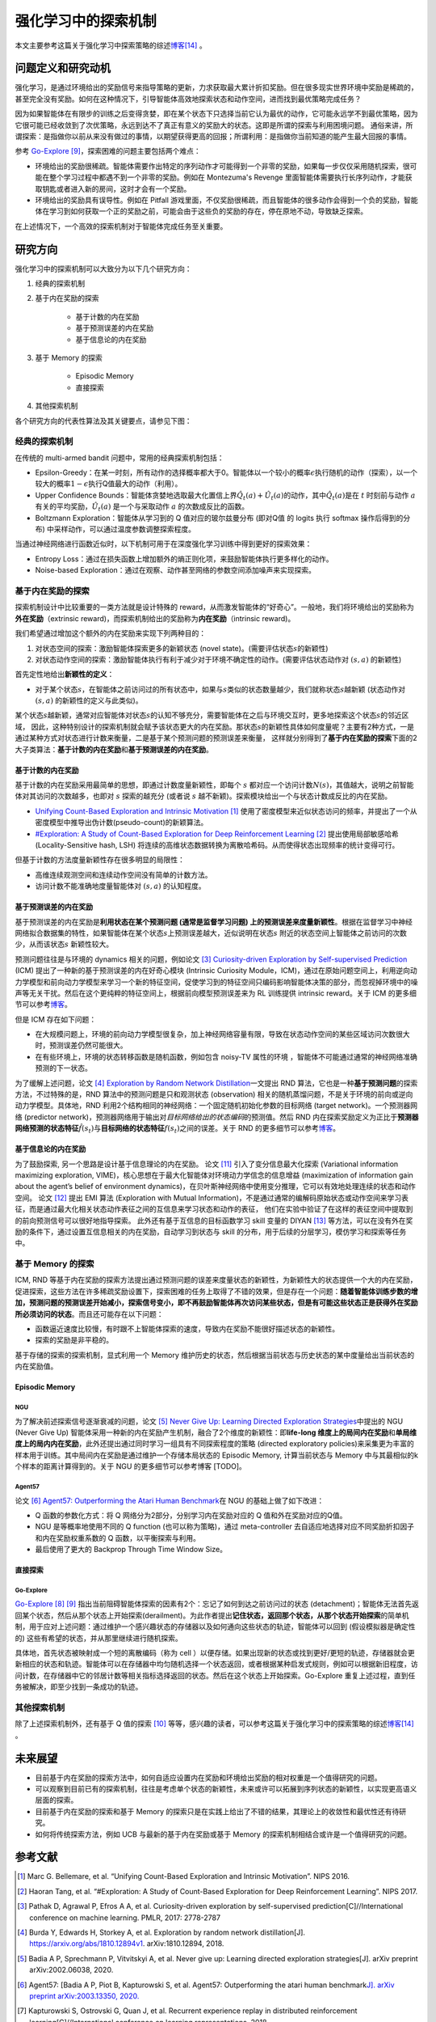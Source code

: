 强化学习中的探索机制
==================
本文主要参考这篇关于强化学习中探索策略的综述\ `博客 <https://lilianweng.github.io/posts/2020-06-07-exploration-drl/>`__\ [14]_ 。

问题定义和研究动机
----------------

强化学习，是通过环境给出的奖励信号来指导策略的更新，力求获取最大累计折扣奖励。但在很多现实世界环境中奖励是稀疏的，甚至完全没有奖励。如何在这种情况下，引导智能体高效地探索状态和动作空间，进而找到最优策略完成任务？

因为如果智能体在有限步的训练之后变得贪婪，即在某个状态下只选择当前它认为最优的动作，它可能永远学不到最优策略，因为它很可能已经收敛到了次优策略，永远到达不了真正有意义的奖励大的状态。这即是所谓的探索与利用困境问题。
通俗来讲，所谓探索：是指做你以前从来没有做过的事情，以期望获得更高的回报；所谓利用：是指做你当前知道的能产生最大回报的事情。

参考 \ `Go-Explore <https://www.nature.com/articles/s41586-020-03157-9>`__ [9]_，探索困难的问题主要包括两个难点：

-  环境给出的奖励很稀疏。智能体需要作出特定的序列动作才可能得到一个非零的奖励，如果每一步仅仅采用随机探索，很可能在整个学习过程中都遇不到一个非零的奖励。例如在
   Montezuma's Revenge
   里面智能体需要执行长序列动作，才能获取钥匙或者进入新的房间，这时才会有一个奖励。

-  环境给出的奖励具有误导性。例如在 Pitfall
   游戏里面，不仅奖励很稀疏，而且智能体的很多动作会得到一个负的奖励，智能体在学习到如何获取一个正的奖励之前，可能会由于这些负的奖励的存在，停在原地不动，导致缺乏探索。

在上述情况下，一个高效的探索机制对于智能体完成任务至关重要。

研究方向
--------

强化学习中的探索机制可以大致分为以下几个研究方向：

1. 经典的探索机制

2. 基于内在奖励的探索

    - 基于计数的内在奖励
    - 基于预测误差的内在奖励
    - 基于信息论的内在奖励

3. 基于 Memory 的探索

    - Episodic Memory
    - 直接探索

4. 其他探索机制

各个研究方向的代表性算法及其关键要点，请参见下图：

.. image:: images/exploration_overview.png
   :align: center
   :scale: 25%

经典的探索机制
~~~~~~~~~~~~~

在传统的 multi-armed bandit 问题中，常用的经典探索机制包括：

-  Epsilon-Greedy：在某一时刻，所有动作的选择概率都大于0。智能体以一个较小的概率\ :math:`\epsilon`\ 执行随机的动作（探索），以一个较大的概率\ :math:`1-\epsilon`\ 执行Q值最大的动作（利用）。

-  Upper Confidence
   Bounds：智能体贪婪地选取最大化置信上界\ :math:`\hat{Q}_{t}(a)+\hat{U}_{t}(a)`\ 的动作，其中\ :math:`\hat{Q}_{t}(a)`\ 是在
   :math:`t` 时刻前与动作
   :math:`a`\ 有关的平均奖励，\ :math:`\hat{U}_{t}(a)` 是一个与采取动作
   :math:`a` 的次数成反比的函数。

-  Boltzmann Exploration：智能体从学习到的 Q 值对应的玻尔兹曼分布
   (即对Q值 的 logits 执行 softmax 操作后得到的分布)
   中采样动作，可以通过温度参数调整探索程度。

当通过神经网络进行函数近似时，以下机制可用于在深度强化学习训练中得到更好的探索效果：

-  Entropy
   Loss：通过在损失函数上增加额外的熵正则化项，来鼓励智能体执行更多样化的动作。

-  Noise-based
   Exploration：通过在观察、动作甚至网络的参数空间添加噪声来实现探索。

基于内在奖励的探索
~~~~~~~~~~~~~~~~

探索机制设计中比较重要的一类方法就是设计特殊的 reward，从而激发智能体的“好奇心”。一般地，我们将环境给出的奖励称为\ **外在奖励**\ （extrinsic
reward)，而探索机制给出的奖励称为\ **内在奖励**\ （intrinsic reward)。

我们希望通过增加这个额外的内在奖励来实现下列两种目的：

1. 对状态空间的探索：激励智能体探索更多的新颖状态 (novel
   state)。(需要评估状态\ :math:`s`\ 的新颖性)

2. 对状态动作空间的探索：激励智能体执行有利于减少对于环境不确定性的动作。(需要评估状态动作对
   :math:`(s,a)` 的新颖性)

首先定性地给出\ **新颖性的定义**\ ：

-  对于某个状态\ :math:`s`\ ，在智能体之前访问过的所有状态中，如果与\ :math:`s`\ 类似的状态数量越少，我们就称状态\ :math:`s`\ 越新颖
   (状态动作对 :math:`(s,a)` 的新颖性的定义与此类似)。

某个状态\ :math:`s`\ 越新颖，通常对应智能体对状态\ :math:`s`\ 的认知不够充分，需要智能体在之后与环境交互时，更多地探索这个状态\ :math:`s`\ 的邻近区域，
因此，这种特别设计的探索机制就会赋予该状态更大的内在奖励。那状态\ :math:`s`\ 的新颖性具体如何度量呢？主要有2种方式，一是通过某种方式对状态进行计数来衡量，二是基于某个预测问题的预测误差来衡量，
这样就分别得到了\ **基于内在奖励的探索**\ 下面的2大子类算法：\ **基于计数的内在奖励**\ 和\ **基于预测误差的内在奖励**\ 。

基于计数的内在奖励
^^^^^^^^^^^^^^^^^

基于计数的内在奖励采用最简单的思想，即通过计数度量新颖性，即每个
:math:`s`
都对应一个访问计数\ :math:`N(s)`\ ，其值越大，说明之前智能体对其访问的次数越多，也即对
:math:`s` 探索的越充分 (或者说 :math:`s`
越不新颖)。探索模块给出一个与状态计数成反比的内在奖励。

-  `Unifying Count-Based Exploration and Intrinsic
   Motivation <https://arxiv.org/abs/1606.01868>`__
   [1]_ 使用了密度模型来近似状态访问的频率，并提出了一个从密度模型中推导出伪计数(pseudo-count)的新颖算法。

-  `#Exploration: A Study of Count-Based Exploration for Deep
   Reinforcement Learning <https://arxiv.org/abs/1611.04717>`__
   [2]_ 提出使用局部敏感哈希 (Locality-Sensitive hash,
   LSH) 将连续的高维状态数据转换为离散哈希码。从而使得状态出现频率的统计变得可行。

但基于计数的方法度量新颖性存在很多明显的局限性：

-  高维连续观测空间和连续动作空间没有简单的计数方法。

-  访问计数不能准确地度量智能体对 :math:`(s,a)` 的认知程度。

基于预测误差的内在奖励
^^^^^^^^^^^^^^^^^^^^

基于预测误差的内在奖励是\ **利用状态在某个预测问题 (通常是监督学习问题)
上的预测误差来度量新颖性**\ 。根据在监督学习中神经网络拟合数据集的特性，如果智能体在某个状态\ :math:`s`\ 上预测误差越大，近似说明在状态\ :math:`s`
附近的状态空间上智能体之前访问的次数少，从而该状态\ :math:`s`
新颖性较大。

预测问题往往是与环境的 dynamics 相关的问题，例如论文 [3]_ `Curiosity-driven Exploration by Self-supervised Prediction <http://proceedings.mlr.press/v70/pathak17a/pathak17a.pdf>`__ (ICM) 提出了一种新的基于预测误差的内在好奇心模块 (Intrinsic Curiosity
Module，ICM)，通过在原始问题空间上，利用逆向动力学模型和前向动力学模型来学习一个新的特征空间，促使学习到的特征空间只编码影响智能体决策的部分，而忽视掉环境中的噪声等无关干扰。然后在这个更纯粹的特征空间上，根据前向模型预测误差来为 RL 训练提供 intrinsic
reward。关于 ICM 的更多细节可以参考\ `博客 <https://zhuanlan.zhihu.com/p/473676311>`__\。

但是 ICM 存在如下问题：

-  在大规模问题上，环境的前向动力学模型很复杂，加上神经网络容量有限，导致在状态动作空间的某些区域访问次数很大时，预测误差仍然可能很大。

-  在有些环境上，环境的状态转移函数是随机函数，例如包含 noisy-TV 属性的环境
   ，智能体不可能通过通常的神经网络准确预测的下一状态。

为了缓解上述问题，论文 [4]_ `Exploration by Random Network
Distillation <https://arxiv.org/abs/1810.12894v1>`__\ 一文提出 RND
算法，它也是一种\ **基于预测问题**\ 的探索方法，不过特殊的是，RND 算法中的预测问题是只和观测状态
(observation)
相关的随机蒸馏问题，不是关于环境的前向或逆向动力学模型。具体地，RND 利用2个结构相同的神经网络：一个固定随机初始化参数的目标网络
(target network)。一个预测器网络 (predictor
network)，预测器网络用于输出对\ *目标网络给出的状态编码*\ 的预测值。然后 RND 内在探索奖励定义为正比于\ **预测器网络预测的状态特征**\ :math:`\hat{f}(s_t)`\ 与\ **目标网络的状态特征**\ :math:`f(s_t)`\ 之间的误差。关于 RND 的更多细节可以参考\ `博客 <https://zhuanlan.zhihu.com/p/485476646>`__\ 。

基于信息论的内在奖励
^^^^^^^^^^^^^^^^^^^^

为了鼓励探索, 另一个思路是设计基于信息理论的内在奖励。
论文 [11]_ 引入了变分信息最大化探索 (Variational information maximizing exploration, VIME)，核心思想在于最大化智能体对环境动力学信念的信息增益 (maximization of information gain about the agent’s belief
of environment dynamics)，在贝叶斯神经网络中使用变分推理，它可以有效地处理连续的状态和动作空间。
论文 [12]_ 提出 EMI 算法 (Exploration with Mutual Information)，不是通过通常的编解码原始状态或动作空间来学习表征，而是通过最大化相关状态动作表征之间的互信息来学习状态和动作的表征，
他们在实验中验证了在这样的表征空间中提取到的前向预测信号可以很好地指导探索。
此外还有基于互信息的目标函数学习 skill 变量的 DIYAN [13]_ 等方法，可以在没有外在奖励的条件下，通过设置互信息相关的内在奖励，自动学习到状态与 skill 的分布，用于后续的分层学习，模仿学习和探索等任务中。

基于 Memory 的探索
~~~~~~~~~~~~~~~~~~

ICM, RND 等基于内在奖励的探索方法提出通过预测问题的误差来度量状态的新颖性，为新颖性大的状态提供一个大的内在奖励，促进探索，这些方法在许多稀疏奖励设置下，探索困难的任务上取得了不错的效果，但是存在一个问题：\ **随着智能体训练步数的增加，预测问题的预测误差开始减小，探索信号变小，即不再鼓励智能体再次访问某些状态，但是有可能这些状态正是获得外在奖励所必须访问的状态**\ 。而且还可能存在以下问题：

-  函数逼近速度比较慢，有时跟不上智能体探索的速度，导致内在奖励不能很好描述状态的新颖性。

-  探索的奖励是非平稳的。

基于存储的探索的探索机制，显式利用一个 Memory 维护历史的状态，然后根据当前状态与历史状态的某中度量给出当前状态的内在奖励值。

Episodic Memory
^^^^^^^^^^^^^^^^^

NGU
''''''''

为了解决前述探索信号逐渐衰减的问题，论文 [5]_ `Never Give Up: Learning
Directed Exploration
Strategies <https://arxiv.org/abs/2002.06038>`__\ 中提出的 NGU (Never
Give Up)
智能体采用一种新的内在奖励产生机制，融合了2个维度的新颖性：即\ **life-long 维度上的局间内在奖励**\ 和\ **单局维度上的局内内在奖励**\ ，此外还提出通过同时学习一组具有不同探索程度的策略 (directed
exploratory policies)来采集更为丰富的样本用于训练。其中局间内在奖励是通过维护一个存储本局状态的 Episodic
Memory, 计算当前状态与 Memory 中与其最相似的k个样本的距离计算得到的。关于 NGU 的更多细节可以参考博客 [TODO]。

Agent57
''''''''

论文 [6]_ `Agent57: Outperforming the Atari Human
Benchmark <https://arxiv.org/abs/2003.13350>`__\ 在 NGU 的基础上做了如下改进：

-  Q 函数的参数化方式：将 Q 网络分为2部分，分别学习内在奖励对应的 Q 值和外在奖励对应的Q值。

-  NGU 是等概率地使用不同的 Q function
   (也可以称为策略)，通过 meta-controller
   去自适应地选择对应不同奖励折扣因子和内在奖励权重系数的 Q 函数，以平衡探索与利用。

-  最后使用了更大的 Backprop Through Time Window Size。

直接探索
^^^^^^^^

Go-Explore
''''''''''''''''

`Go-Explore <https://www.nature.com/articles/s41586-020-03157-9>`__ [8]_ [9]_ 指出当前阻碍智能体探索的因素有2个：忘记了如何到达之前访问过的状态
(detachment)；智能体无法首先返回某个状态，然后从那个状态上开始探索(derailment)。为此作者提出\ **记住状态，返回那个状态，从那个状态开始探索**\ 的简单机制，用于应对上述问题：通过维护一个感兴趣状态的存储器以及如何通向这些状态的轨迹，智能体可以回到
(假设模拟器是确定性的) 这些有希望的状态，并从那里继续进行随机探索。

具体地，首先状态被映射成一个短的离散编码（称为 cell ）以便存储。如果出现新的状态或找到更好/更短的轨迹，存储器就会更新相应的状态和轨迹。智能体可以在存储器中均匀随机选择一个状态返回，或者根据某种启发式规则，例如可以根据新旧程度，访问计数，在存储器中它的邻居计数等相关指标选择返回的状态。然后在这个状态上开始探索。Go-Explore 重复上述过程，直到任务被解决，即至少找到一条成功的轨迹。

其他探索机制
~~~~~~~~~~~~~~~~

除了上述探索机制外，还有基于 Q 值的探索 [10]_ 等等，感兴趣的读者，可以参考这篇关于强化学习中的探索策略的综述\ `博客 <https://lilianweng.github.io/posts/2020-06-07-exploration-drl/>`__\ [14]_ 。

未来展望
--------

-  目前基于内在奖励的探索方法中，如何自适应设置内在奖励和环境给出奖励的相对权重是一个值得研究的问题。

-  可以观察到目前已有的探索机制，往往是考虑单个状态的新颖性，未来或许可以拓展到序列状态的新颖性，以实现更高语义层面的探索。

- 目前基于内在奖励的探索和基于 Memory 的探索只是在实践上给出了不错的结果，其理论上的收敛性和最优性还有待研究。

- 如何将传统探索方法，例如 UCB 与最新的基于内在奖励或基于 Memory 的探索机制相结合或许是一个值得研究的问题。


参考文献
--------

.. [1] Marc G. Bellemare, et al. “Unifying Count-Based Exploration and
    Intrinsic Motivation”. NIPS 2016.

.. [2] Haoran Tang, et al. “#Exploration: A Study of Count-Based
    Exploration for Deep Reinforcement Learning”. NIPS 2017.

.. [3] Pathak D, Agrawal P, Efros A A, et al. Curiosity-driven exploration
    by self-supervised prediction[C]//International conference on
    machine learning. PMLR, 2017: 2778-2787

.. [4] Burda Y, Edwards H, Storkey A, et al. Exploration by random network
    distillation[J]. https://arxiv.org/abs/1810.12894v1.
    arXiv:1810.12894, 2018.

.. [5] Badia A P, Sprechmann P, Vitvitskyi A, et al. Never give up:
    Learning directed exploration strategies[J]. arXiv preprint
    arXiv:2002.06038, 2020.

.. [6] Agent57: [Badia A P, Piot B, Kapturowski S, et al. Agent57:
    Outperforming the atari human benchmark\ `J]. arXiv preprint
    arXiv:2003.13350,
    2020. <https://link.zhihu.com/?target=https%3A//arxiv.org/pdf/2003.13350.pdf>`__

.. [7] Kapturowski S, Ostrovski G, Quan J, et al. Recurrent experience
    replay in distributed reinforcement learning[C]//International
    conference on learning representations. 2018.

.. [8] Adrien Ecoffet, et al. “Go-Explore: a New Approach for
    Hard-Exploration Problems”. arXiv 1901.10995 (2019).

.. [9] Adrien Ecoffet, et al. “First return then explore”. arXiv 2004.12919
    (2020).

.. [10] Ian Osband, et al. `“Deep Exploration via Bootstrapped
    DQN” <https://arxiv.org/abs/1602.04621>`__. NIPS 2016.

.. [11] Houthooft, Rein, et al. "VIME: Variational information maximizing
    exploration." Advances in Neural Information Processing Systems.
    2016.

.. [12] Hyoungseok Kim, et al. `“EMI: Exploration with Mutual Information." <https://arxiv.org/abs/1802.06070>`__. ICML 2019.

.. [13] Benjamin Eysenbach, et al. `“Diversity is all you need: Learning
    skills without a reward
    function." <https://arxiv.org/abs/1802.06070>`__. ICLR 2019.

.. [14] https://lilianweng.github.io/posts/2020-06-07-exploration-drl/
